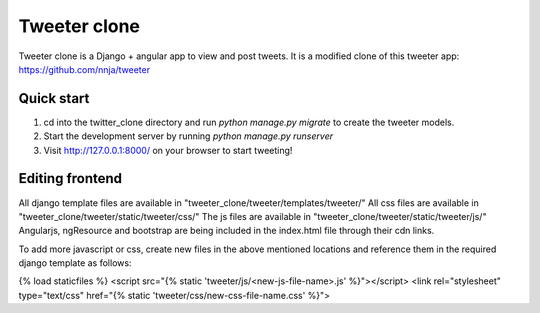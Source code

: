 =============
Tweeter clone
=============

Tweeter clone is a Django + angular app to view and post tweets. It is a modified clone of this tweeter app: https://github.com/nnja/tweeter


Quick start
-----------

1. cd into the twitter_clone directory and run `python manage.py migrate` to create the tweeter models.

2. Start the development server by running `python manage.py runserver`

3. Visit http://127.0.0.1:8000/ on your browser to start tweeting!


Editing frontend
----------------

All django template files are available in "tweeter_clone/tweeter/templates/tweeter/"
All css files are available in "tweeter_clone/tweeter/static/tweeter/css/"
The js files are available in "tweeter_clone/tweeter/static/tweeter/js/"
Angularjs, ngResource and bootstrap are being included in the index.html file through their cdn links.

To add more javascript or css, create new files in the above mentioned locations and reference them in the required django template as follows:

{% load staticfiles %}
<script src="{% static 'tweeter/js/<new-js-file-name>.js' %}"></script>
<link rel="stylesheet" type="text/css" href="{% static 'tweeter/css/new-css-file-name.css' %}">
